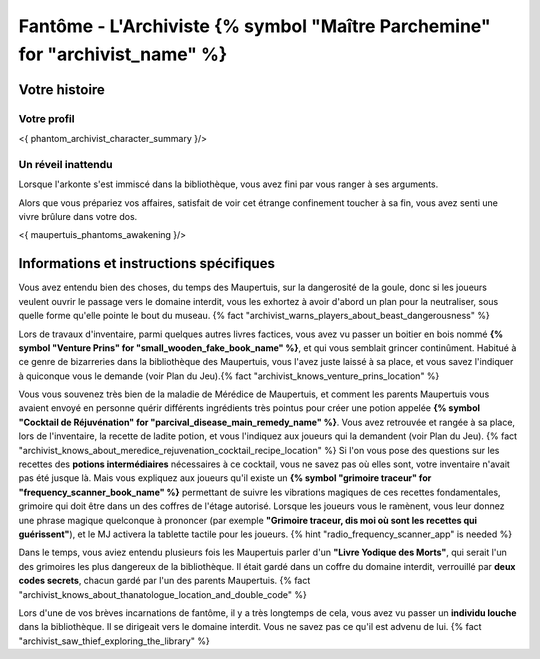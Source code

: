 Fantôme - L'Archiviste {% symbol "Maître Parchemine" for "archivist_name" %}
##########################################


Votre histoire
=======================

Votre profil
++++++++++++++++++++++++++++++++++++++++++++++++++++++++++++++++

<{ phantom_archivist_character_summary }/>


Un réveil inattendu
++++++++++++++++++++++++++++++++++++++++++++++++++++++++++++++++

Lorsque l'arkonte s'est immiscé dans la bibliothèque, vous avez fini par vous ranger à ses arguments.

Alors que vous prépariez vos affaires, satisfait de voir cet étrange confinement toucher à sa fin, vous avez senti une vivre brûlure dans votre dos.

<{ maupertuis_phantoms_awakening }/>


Informations et instructions spécifiques
========================================

Vous avez entendu bien des choses, du temps des Maupertuis, sur la dangerosité de la goule, donc si les joueurs veulent ouvrir le passage vers le domaine interdit, vous les exhortez à avoir d'abord un plan pour la neutraliser, sous quelle forme qu'elle pointe le bout du museau. {% fact "archivist_warns_players_about_beast_dangerousness" %}

Lors de travaux d'inventaire, parmi quelques autres livres factices, vous avez vu passer un boitier en bois nommé **{% symbol "Venture Prins" for "small_wooden_fake_book_name" %}**, et qui vous semblait grincer continûment. Habitué à ce genre de bizarreries dans la bibliothèque des Maupertuis, vous l'avez juste laissé à sa place, et vous savez l'indiquer à quiconque vous le demande (voir Plan du Jeu).{% fact "archivist_knows_venture_prins_location" %}

Vous vous souvenez très bien de la maladie de Mérédice de Maupertuis, et comment les parents Maupertuis vous avaient envoyé en personne quérir différents ingrédients très pointus pour créer une potion appelée **{% symbol "Cocktail de Réjuvénation" for "parcival_disease_main_remedy_name" %}**. Vous avez retrouvée et rangée à sa place, lors de l'inventaire, la recette de ladite potion, et vous l'indiquez aux joueurs qui la demandent (voir Plan du Jeu). {% fact "archivist_knows_about_meredice_rejuvenation_cocktail_recipe_location" %}
Si l'on vous pose des questions sur les recettes des **potions intermédiaires** nécessaires à ce cocktail, vous ne savez pas où elles sont, votre inventaire n'avait pas été jusque là.
Mais vous expliquez aux joueurs qu'il existe un **{% symbol "grimoire traceur" for "frequency_scanner_book_name" %}** permettant de suivre les vibrations magiques de ces recettes fondamentales, grimoire qui doit être dans un des coffres de l'étage autorisé. Lorsque les joueurs vous le ramènent, vous leur donnez une phrase magique quelconque à prononcer (par exemple **"Grimoire traceur, dis moi où sont les recettes qui guérissent"**), et le MJ activera la tablette tactile pour les joueurs. {% hint "radio_frequency_scanner_app" is needed %}

Dans le temps, vous aviez entendu plusieurs fois les Maupertuis parler d'un **"Livre Yodique des Morts"**, qui serait l'un des grimoires les plus dangereux de la bibliothèque. Il était gardé dans un coffre du domaine interdit, verrouillé par **deux codes secrets**, chacun gardé par l'un des parents Maupertuis. {% fact "archivist_knows_about_thanatologue_location_and_double_code" %}

Lors d'une de vos brèves incarnations de fantôme, il y a très longtemps de cela, vous avez vu passer un **individu louche** dans la bibliothèque. Il se dirigeait vers le domaine interdit. Vous ne savez pas ce qu'il est advenu de lui.  {% fact "archivist_saw_thief_exploring_the_library" %}
